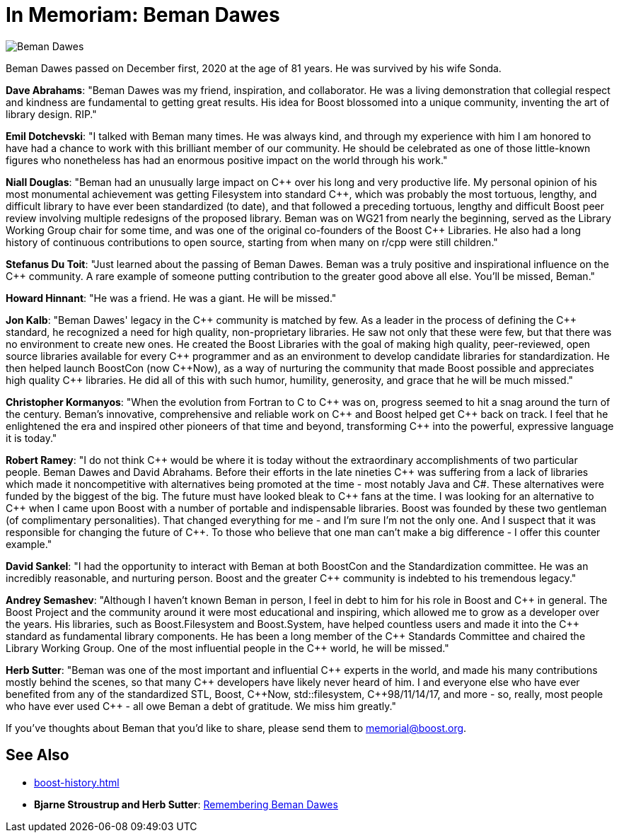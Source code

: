 ////
Copyright (c) 2024 The C++ Alliance, Inc. (https://cppalliance.org)

Distributed under the Boost Software License, Version 1.0. (See accompanying
file LICENSE_1_0.txt or copy at http://www.boost.org/LICENSE_1_0.txt)

Official repository: https://github.com/boostorg/website-v2-docs
////
= In Memoriam: Beman Dawes
:navtitle: In Memoriam: Beman Dawes

image::beman_dawes.jpg[Beman Dawes]

Beman Dawes passed on December first, 2020 at the age of 81 years. He was survived by his wife Sonda.

*Dave Abrahams*: "Beman Dawes was my friend, inspiration, and collaborator. He was a living demonstration that collegial respect and kindness are fundamental to getting great results. His idea for Boost blossomed into a unique community, inventing the art of library design. RIP."

*Emil Dotchevski*: "I talked with Beman many times. He was always kind, and through my experience with him I am honored to have had a chance to work with this brilliant member of our community. He should be celebrated as one of those little-known figures who nonetheless has had an enormous positive impact on the world through his work."

*Niall Douglas*: "Beman had an unusually large impact on pass:[C++] over his long and very productive life. My personal opinion of his most monumental achievement was getting Filesystem into standard pass:[C++], which was probably the most tortuous, lengthy, and difficult library to have ever been standardized (to date), and that followed a preceding tortuous, lengthy and difficult Boost peer review involving multiple redesigns of the proposed library. Beman was on WG21 from nearly the beginning, served as the Library Working Group chair for some time, and was one of the original co-founders of the Boost pass:[C++] Libraries. He also had a long history of continuous contributions to open source, starting from when many on r/cpp were still children."

*Stefanus Du Toit*: "Just learned about the passing of Beman Dawes. Beman was a truly positive and inspirational influence on the pass:[C++] community. A rare example of someone putting contribution to the greater good above all else. You'll be missed, Beman."

*Howard Hinnant*: "He was a friend. He was a giant. He will be missed."

*Jon Kalb*: "Beman Dawes' legacy in the pass:[C++] community is matched by few. As a leader in the process of defining the pass:[C++] standard, he recognized a need for high quality, non-proprietary libraries. He saw not only that these were few, but that there was no environment to create new ones. He created the Boost Libraries with the goal of making high quality, peer-reviewed, open source libraries available for every pass:[C++] programmer and as an environment to develop candidate libraries for standardization. He then helped launch BoostCon (now pass:[C++]Now), as a way of nurturing the community that made Boost possible and appreciates high quality pass:[C++] libraries. He did all of this with such humor, humility, generosity, and grace that he will be much missed."

*Christopher Kormanyos*: "When the evolution from Fortran to C to pass:[C++] was on, progress seemed to hit a snag around the turn of the century. Beman's innovative, comprehensive and reliable work on pass:[C++] and Boost helped get pass:[C++] back on track. I feel that he enlightened the era and inspired other pioneers of that time and beyond, transforming pass:[C++] into the powerful, expressive language it is today."

*Robert Ramey*: "I do not think pass:[C++] would be where it is today without the extraordinary accomplishments of two particular people. Beman Dawes and David Abrahams. Before their efforts in the late nineties pass:[C++] was suffering from a lack of libraries which made it noncompetitive with alternatives being promoted at the time - most notably Java and C#. These alternatives were funded by the biggest of the big. The future must have looked bleak to pass:[C++] fans at the time. I was looking for an alternative to pass:[C++] when I came upon Boost with a number of portable and indispensable libraries. Boost was founded by these two gentleman (of complimentary personalities). That changed everything for me - and I'm sure I'm not the only one. And I suspect that it was responsible for changing the future of pass:[C++]. To those who believe that one man can't make a big difference - I offer this counter example."

*David Sankel*: "I had the opportunity to interact with Beman at both BoostCon and the Standardization committee. He was an incredibly reasonable, and nurturing person. Boost and the greater pass:[C++] community is indebted to his tremendous legacy."

*Andrey Semashev*: "Although I haven't known Beman in person, I feel in debt to him for his role in Boost and pass:[C++] in general. The Boost Project and the community around it were most educational and inspiring, which allowed me to grow as a developer over the years. His libraries, such as Boost.Filesystem and Boost.System, have helped countless users and made it into the pass:[C++] standard as fundamental library components. He has been a long member of the pass:[C++] Standards Committee and chaired the Library Working Group. One of the most influential people in the pass:[C++] world, he will be missed."

*Herb Sutter*: "Beman was one of the most important and influential pass:[C++] experts in the world, and made his many contributions mostly behind the scenes, so that many pass:[C++] developers have likely never heard of him. I and everyone else who have ever benefited from any of the standardized STL, Boost, pass:[C++]Now, std::filesystem, pass:[C++]98/11/14/17, and more - so, really, most people who have ever used pass:[C++] - all owe Beman a debt of gratitude. We miss him greatly."

If you've thoughts about Beman that you'd like to share, please send them to memorial@boost.org.

== See Also

* xref:boost-history.adoc[]
* *Bjarne Stroustrup and Herb Sutter*: https://isocpp.org/blog/2020/12/remembering-beman-dawes[Remembering Beman Dawes]


